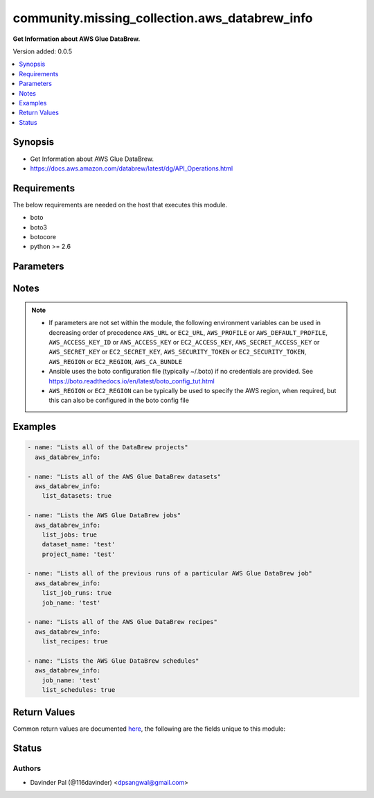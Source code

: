 .. _community.missing_collection.aws_databrew_info_module:


**********************************************
community.missing_collection.aws_databrew_info
**********************************************

**Get Information about AWS Glue DataBrew.**


Version added: 0.0.5

.. contents::
   :local:
   :depth: 1


Synopsis
--------
- Get Information about AWS Glue DataBrew.
- https://docs.aws.amazon.com/databrew/latest/dg/API_Operations.html



Requirements
------------
The below requirements are needed on the host that executes this module.

- boto
- boto3
- botocore
- python >= 2.6


Parameters
----------

.. raw:: html

    <table  border=0 cellpadding=0 class="documentation-table">
        <tr>
            <th colspan="1">Parameter</th>
            <th>Choices/<font color="blue">Defaults</font></th>
            <th width="100%">Comments</th>
        </tr>
            <tr>
                <td colspan="1">
                    <div class="ansibleOptionAnchor" id="parameter-"></div>
                    <b>aws_access_key</b>
                    <a class="ansibleOptionLink" href="#parameter-" title="Permalink to this option"></a>
                    <div style="font-size: small">
                        <span style="color: purple">string</span>
                    </div>
                </td>
                <td>
                </td>
                <td>
                        <div>AWS access key. If not set then the value of the AWS_ACCESS_KEY_ID, AWS_ACCESS_KEY or EC2_ACCESS_KEY environment variable is used.</div>
                        <div>If <em>profile</em> is set this parameter is ignored.</div>
                        <div>Passing the <em>aws_access_key</em> and <em>profile</em> options at the same time has been deprecated and the options will be made mutually exclusive after 2022-06-01.</div>
                        <div style="font-size: small; color: darkgreen"><br/>aliases: ec2_access_key, access_key</div>
                </td>
            </tr>
            <tr>
                <td colspan="1">
                    <div class="ansibleOptionAnchor" id="parameter-"></div>
                    <b>aws_ca_bundle</b>
                    <a class="ansibleOptionLink" href="#parameter-" title="Permalink to this option"></a>
                    <div style="font-size: small">
                        <span style="color: purple">path</span>
                    </div>
                </td>
                <td>
                </td>
                <td>
                        <div>The location of a CA Bundle to use when validating SSL certificates.</div>
                        <div>Only used for boto3 based modules.</div>
                        <div>Note: The CA Bundle is read &#x27;module&#x27; side and may need to be explicitly copied from the controller if not run locally.</div>
                </td>
            </tr>
            <tr>
                <td colspan="1">
                    <div class="ansibleOptionAnchor" id="parameter-"></div>
                    <b>aws_config</b>
                    <a class="ansibleOptionLink" href="#parameter-" title="Permalink to this option"></a>
                    <div style="font-size: small">
                        <span style="color: purple">dictionary</span>
                    </div>
                </td>
                <td>
                </td>
                <td>
                        <div>A dictionary to modify the botocore configuration.</div>
                        <div>Parameters can be found at <a href='https://botocore.amazonaws.com/v1/documentation/api/latest/reference/config.html#botocore.config.Config'>https://botocore.amazonaws.com/v1/documentation/api/latest/reference/config.html#botocore.config.Config</a>.</div>
                        <div>Only the &#x27;user_agent&#x27; key is used for boto modules. See <a href='http://boto.cloudhackers.com/en/latest/boto_config_tut.html#boto'>http://boto.cloudhackers.com/en/latest/boto_config_tut.html#boto</a> for more boto configuration.</div>
                </td>
            </tr>
            <tr>
                <td colspan="1">
                    <div class="ansibleOptionAnchor" id="parameter-"></div>
                    <b>aws_secret_key</b>
                    <a class="ansibleOptionLink" href="#parameter-" title="Permalink to this option"></a>
                    <div style="font-size: small">
                        <span style="color: purple">string</span>
                    </div>
                </td>
                <td>
                </td>
                <td>
                        <div>AWS secret key. If not set then the value of the AWS_SECRET_ACCESS_KEY, AWS_SECRET_KEY, or EC2_SECRET_KEY environment variable is used.</div>
                        <div>If <em>profile</em> is set this parameter is ignored.</div>
                        <div>Passing the <em>aws_secret_key</em> and <em>profile</em> options at the same time has been deprecated and the options will be made mutually exclusive after 2022-06-01.</div>
                        <div style="font-size: small; color: darkgreen"><br/>aliases: ec2_secret_key, secret_key</div>
                </td>
            </tr>
            <tr>
                <td colspan="1">
                    <div class="ansibleOptionAnchor" id="parameter-"></div>
                    <b>dataset_name</b>
                    <a class="ansibleOptionLink" href="#parameter-" title="Permalink to this option"></a>
                    <div style="font-size: small">
                        <span style="color: purple">string</span>
                    </div>
                </td>
                <td>
                </td>
                <td>
                        <div>The name of the dataset.</div>
                </td>
            </tr>
            <tr>
                <td colspan="1">
                    <div class="ansibleOptionAnchor" id="parameter-"></div>
                    <b>debug_botocore_endpoint_logs</b>
                    <a class="ansibleOptionLink" href="#parameter-" title="Permalink to this option"></a>
                    <div style="font-size: small">
                        <span style="color: purple">boolean</span>
                    </div>
                </td>
                <td>
                        <ul style="margin: 0; padding: 0"><b>Choices:</b>
                                    <li><div style="color: blue"><b>no</b>&nbsp;&larr;</div></li>
                                    <li>yes</li>
                        </ul>
                </td>
                <td>
                        <div>Use a botocore.endpoint logger to parse the unique (rather than total) &quot;resource:action&quot; API calls made during a task, outputing the set to the resource_actions key in the task results. Use the aws_resource_action callback to output to total list made during a playbook. The ANSIBLE_DEBUG_BOTOCORE_LOGS environment variable may also be used.</div>
                </td>
            </tr>
            <tr>
                <td colspan="1">
                    <div class="ansibleOptionAnchor" id="parameter-"></div>
                    <b>ec2_url</b>
                    <a class="ansibleOptionLink" href="#parameter-" title="Permalink to this option"></a>
                    <div style="font-size: small">
                        <span style="color: purple">string</span>
                    </div>
                </td>
                <td>
                </td>
                <td>
                        <div>Url to use to connect to EC2 or your Eucalyptus cloud (by default the module will use EC2 endpoints). Ignored for modules where region is required. Must be specified for all other modules if region is not used. If not set then the value of the EC2_URL environment variable, if any, is used.</div>
                        <div style="font-size: small; color: darkgreen"><br/>aliases: aws_endpoint_url, endpoint_url</div>
                </td>
            </tr>
            <tr>
                <td colspan="1">
                    <div class="ansibleOptionAnchor" id="parameter-"></div>
                    <b>job_name</b>
                    <a class="ansibleOptionLink" href="#parameter-" title="Permalink to this option"></a>
                    <div style="font-size: small">
                        <span style="color: purple">string</span>
                    </div>
                </td>
                <td>
                </td>
                <td>
                        <div>The name of the job.</div>
                </td>
            </tr>
            <tr>
                <td colspan="1">
                    <div class="ansibleOptionAnchor" id="parameter-"></div>
                    <b>list_datasets</b>
                    <a class="ansibleOptionLink" href="#parameter-" title="Permalink to this option"></a>
                    <div style="font-size: small">
                        <span style="color: purple">boolean</span>
                    </div>
                </td>
                <td>
                        <ul style="margin: 0; padding: 0"><b>Choices:</b>
                                    <li>no</li>
                                    <li>yes</li>
                        </ul>
                </td>
                <td>
                        <div>do you want to get list of dataset?</div>
                </td>
            </tr>
            <tr>
                <td colspan="1">
                    <div class="ansibleOptionAnchor" id="parameter-"></div>
                    <b>list_job_runs</b>
                    <a class="ansibleOptionLink" href="#parameter-" title="Permalink to this option"></a>
                    <div style="font-size: small">
                        <span style="color: purple">boolean</span>
                    </div>
                </td>
                <td>
                        <ul style="margin: 0; padding: 0"><b>Choices:</b>
                                    <li>no</li>
                                    <li>yes</li>
                        </ul>
                </td>
                <td>
                        <div>do you want to get list of job runs of given <em>job_name</em>?</div>
                </td>
            </tr>
            <tr>
                <td colspan="1">
                    <div class="ansibleOptionAnchor" id="parameter-"></div>
                    <b>list_jobs</b>
                    <a class="ansibleOptionLink" href="#parameter-" title="Permalink to this option"></a>
                    <div style="font-size: small">
                        <span style="color: purple">boolean</span>
                    </div>
                </td>
                <td>
                        <ul style="margin: 0; padding: 0"><b>Choices:</b>
                                    <li>no</li>
                                    <li>yes</li>
                        </ul>
                </td>
                <td>
                        <div>do you want to get list of jobs of given <em>dataset_name</em> and <em>project_name</em>?</div>
                </td>
            </tr>
            <tr>
                <td colspan="1">
                    <div class="ansibleOptionAnchor" id="parameter-"></div>
                    <b>list_recipes</b>
                    <a class="ansibleOptionLink" href="#parameter-" title="Permalink to this option"></a>
                    <div style="font-size: small">
                        <span style="color: purple">boolean</span>
                    </div>
                </td>
                <td>
                        <ul style="margin: 0; padding: 0"><b>Choices:</b>
                                    <li>no</li>
                                    <li>yes</li>
                        </ul>
                </td>
                <td>
                        <div>do you want to get list of recipes?</div>
                </td>
            </tr>
            <tr>
                <td colspan="1">
                    <div class="ansibleOptionAnchor" id="parameter-"></div>
                    <b>list_schedules</b>
                    <a class="ansibleOptionLink" href="#parameter-" title="Permalink to this option"></a>
                    <div style="font-size: small">
                        <span style="color: purple">boolean</span>
                    </div>
                </td>
                <td>
                        <ul style="margin: 0; padding: 0"><b>Choices:</b>
                                    <li>no</li>
                                    <li>yes</li>
                        </ul>
                </td>
                <td>
                        <div>do you want to get list of schedules of given <em>job_name</em>?</div>
                </td>
            </tr>
            <tr>
                <td colspan="1">
                    <div class="ansibleOptionAnchor" id="parameter-"></div>
                    <b>profile</b>
                    <a class="ansibleOptionLink" href="#parameter-" title="Permalink to this option"></a>
                    <div style="font-size: small">
                        <span style="color: purple">string</span>
                    </div>
                </td>
                <td>
                </td>
                <td>
                        <div>Uses a boto profile. Only works with boto &gt;= 2.24.0.</div>
                        <div>Using <em>profile</em> will override <em>aws_access_key</em>, <em>aws_secret_key</em> and <em>security_token</em> and support for passing them at the same time as <em>profile</em> has been deprecated.</div>
                        <div><em>aws_access_key</em>, <em>aws_secret_key</em> and <em>security_token</em> will be made mutually exclusive with <em>profile</em> after 2022-06-01.</div>
                        <div style="font-size: small; color: darkgreen"><br/>aliases: aws_profile</div>
                </td>
            </tr>
            <tr>
                <td colspan="1">
                    <div class="ansibleOptionAnchor" id="parameter-"></div>
                    <b>project_name</b>
                    <a class="ansibleOptionLink" href="#parameter-" title="Permalink to this option"></a>
                    <div style="font-size: small">
                        <span style="color: purple">string</span>
                    </div>
                </td>
                <td>
                </td>
                <td>
                        <div>The name of a project.</div>
                </td>
            </tr>
            <tr>
                <td colspan="1">
                    <div class="ansibleOptionAnchor" id="parameter-"></div>
                    <b>region</b>
                    <a class="ansibleOptionLink" href="#parameter-" title="Permalink to this option"></a>
                    <div style="font-size: small">
                        <span style="color: purple">string</span>
                    </div>
                </td>
                <td>
                </td>
                <td>
                        <div>The AWS region to use. If not specified then the value of the AWS_REGION or EC2_REGION environment variable, if any, is used. See <a href='http://docs.aws.amazon.com/general/latest/gr/rande.html#ec2_region'>http://docs.aws.amazon.com/general/latest/gr/rande.html#ec2_region</a></div>
                        <div style="font-size: small; color: darkgreen"><br/>aliases: aws_region, ec2_region</div>
                </td>
            </tr>
            <tr>
                <td colspan="1">
                    <div class="ansibleOptionAnchor" id="parameter-"></div>
                    <b>security_token</b>
                    <a class="ansibleOptionLink" href="#parameter-" title="Permalink to this option"></a>
                    <div style="font-size: small">
                        <span style="color: purple">string</span>
                    </div>
                </td>
                <td>
                </td>
                <td>
                        <div>AWS STS security token. If not set then the value of the AWS_SECURITY_TOKEN or EC2_SECURITY_TOKEN environment variable is used.</div>
                        <div>If <em>profile</em> is set this parameter is ignored.</div>
                        <div>Passing the <em>security_token</em> and <em>profile</em> options at the same time has been deprecated and the options will be made mutually exclusive after 2022-06-01.</div>
                        <div style="font-size: small; color: darkgreen"><br/>aliases: aws_security_token, access_token</div>
                </td>
            </tr>
            <tr>
                <td colspan="1">
                    <div class="ansibleOptionAnchor" id="parameter-"></div>
                    <b>validate_certs</b>
                    <a class="ansibleOptionLink" href="#parameter-" title="Permalink to this option"></a>
                    <div style="font-size: small">
                        <span style="color: purple">boolean</span>
                    </div>
                </td>
                <td>
                        <ul style="margin: 0; padding: 0"><b>Choices:</b>
                                    <li>no</li>
                                    <li><div style="color: blue"><b>yes</b>&nbsp;&larr;</div></li>
                        </ul>
                </td>
                <td>
                        <div>When set to &quot;no&quot;, SSL certificates will not be validated for boto versions &gt;= 2.6.0.</div>
                </td>
            </tr>
    </table>
    <br/>


Notes
-----

.. note::
   - If parameters are not set within the module, the following environment variables can be used in decreasing order of precedence ``AWS_URL`` or ``EC2_URL``, ``AWS_PROFILE`` or ``AWS_DEFAULT_PROFILE``, ``AWS_ACCESS_KEY_ID`` or ``AWS_ACCESS_KEY`` or ``EC2_ACCESS_KEY``, ``AWS_SECRET_ACCESS_KEY`` or ``AWS_SECRET_KEY`` or ``EC2_SECRET_KEY``, ``AWS_SECURITY_TOKEN`` or ``EC2_SECURITY_TOKEN``, ``AWS_REGION`` or ``EC2_REGION``, ``AWS_CA_BUNDLE``
   - Ansible uses the boto configuration file (typically ~/.boto) if no credentials are provided. See https://boto.readthedocs.io/en/latest/boto_config_tut.html
   - ``AWS_REGION`` or ``EC2_REGION`` can be typically be used to specify the AWS region, when required, but this can also be configured in the boto config file



Examples
--------

.. code-block:: yaml

    - name: "Lists all of the DataBrew projects"
      aws_databrew_info:

    - name: "Lists all of the AWS Glue DataBrew datasets"
      aws_databrew_info:
        list_datasets: true

    - name: "Lists the AWS Glue DataBrew jobs"
      aws_databrew_info:
        list_jobs: true
        dataset_name: 'test'
        project_name: 'test'

    - name: "Lists all of the previous runs of a particular AWS Glue DataBrew job"
      aws_databrew_info:
        list_job_runs: true
        job_name: 'test'

    - name: "Lists all of the AWS Glue DataBrew recipes"
      aws_databrew_info:
        list_recipes: true

    - name: "Lists the AWS Glue DataBrew schedules"
      aws_databrew_info:
        job_name: 'test'
        list_schedules: true



Return Values
-------------
Common return values are documented `here <https://docs.ansible.com/ansible/latest/reference_appendices/common_return_values.html#common-return-values>`_, the following are the fields unique to this module:

.. raw:: html

    <table border=0 cellpadding=0 class="documentation-table">
        <tr>
            <th colspan="1">Key</th>
            <th>Returned</th>
            <th width="100%">Description</th>
        </tr>
            <tr>
                <td colspan="1">
                    <div class="ansibleOptionAnchor" id="return-"></div>
                    <b>datasets</b>
                    <a class="ansibleOptionLink" href="#return-" title="Permalink to this return value"></a>
                    <div style="font-size: small">
                      <span style="color: purple">list</span>
                    </div>
                </td>
                <td>when `list_datasets` is defined and success</td>
                <td>
                            <div>Lists all of the AWS Glue DataBrew datasets for the current AWS account.</div>
                    <br/>
                        <div style="font-size: smaller"><b>Sample:</b></div>
                        <div style="font-size: smaller; color: blue; word-wrap: break-word; word-break: break-all;">[{&#x27;account_id&#x27;: &#x27;string&#x27;, &#x27;create_date&#x27;: &#x27;datetime(2016&#x27;, 6: None, &#x27;6)&#x27;: None, &#x27;created_by&#x27;: &#x27;string&#x27;, &#x27;name&#x27;: &#x27;string&#x27;, &#x27;format_options&#x27;: {}, &#x27;input&#x27;: {}, &#x27;last_modified_date&#x27;: &#x27;datetime(2017&#x27;, 7: None, &#x27;7)&#x27;: None, &#x27;last_modified_by&#x27;: &#x27;string&#x27;, &#x27;source&#x27;: &#x27;S3&#x27;, &#x27;tags&#x27;: {}, &#x27;ResourceArn&#x27;: &#x27;string&#x27;}]</div>
                </td>
            </tr>
            <tr>
                <td colspan="1">
                    <div class="ansibleOptionAnchor" id="return-"></div>
                    <b>job_runs</b>
                    <a class="ansibleOptionLink" href="#return-" title="Permalink to this return value"></a>
                    <div style="font-size: small">
                      <span style="color: purple">list</span>
                    </div>
                </td>
                <td>when `list_job_runs` and `job_name` are defined and success</td>
                <td>
                            <div>Lists all of the previous runs of a particular AWS Glue DataBrew job in the current AWS account.</div>
                    <br/>
                        <div style="font-size: smaller"><b>Sample:</b></div>
                        <div style="font-size: smaller; color: blue; word-wrap: break-word; word-break: break-all;">[{&#x27;attempt&#x27;: 123, &#x27;completed_on&#x27;: &#x27;datetime(2016&#x27;, 6: None, &#x27;6)&#x27;: None, &#x27;dataset_name&#x27;: &#x27;string&#x27;, &#x27;error_message&#x27;: &#x27;string&#x27;, &#x27;execution_time&#x27;: 123, &#x27;job_name&#x27;: &#x27;string&#x27;, &#x27;run_id&#x27;: &#x27;string&#x27;, &#x27;state&#x27;: &#x27;STARTING&#x27;, &#x27;log_subscription&#x27;: &#x27;ENABLE&#x27;, &#x27;log_group_name&#x27;: &#x27;string&#x27;, &#x27;outputs&#x27;: [], &#x27;recipe_reference&#x27;: {}, &#x27;started_by&#x27;: &#x27;string&#x27;, &#x27;started_nn&#x27;: &#x27;datetime(2015&#x27;, 1: None, &#x27;1)&#x27;: None}]</div>
                </td>
            </tr>
            <tr>
                <td colspan="1">
                    <div class="ansibleOptionAnchor" id="return-"></div>
                    <b>jobs</b>
                    <a class="ansibleOptionLink" href="#return-" title="Permalink to this return value"></a>
                    <div style="font-size: small">
                      <span style="color: purple">list</span>
                    </div>
                </td>
                <td>when `list_jobs`, `dataset_name`, and `project_name` are defined and success</td>
                <td>
                            <div>Lists the AWS Glue DataBrew jobs in the current AWS account.</div>
                    <br/>
                        <div style="font-size: smaller"><b>Sample:</b></div>
                        <div style="font-size: smaller; color: blue; word-wrap: break-word; word-break: break-all;">[{&#x27;account_id&#x27;: &#x27;string&#x27;, &#x27;create_date&#x27;: &#x27;datetime(2016&#x27;, 6: None, &#x27;6)&#x27;: None, &#x27;created_by&#x27;: &#x27;string&#x27;, &#x27;dataset_name&#x27;: &#x27;string&#x27;, &#x27;encryption_key_arn&#x27;: &#x27;string&#x27;, &#x27;encryption_mode&#x27;: &#x27;SSE-KMS&#x27;, &#x27;name&#x27;: &#x27;string&#x27;, &#x27;type&#x27;: &#x27;PROFILE&#x27;, &#x27;last_modified_date&#x27;: &#x27;datetime(2017&#x27;, 7: None, &#x27;7)&#x27;: None, &#x27;last_modified_by&#x27;: &#x27;string&#x27;, &#x27;log_subscription&#x27;: &#x27;ENABLE&#x27;, &#x27;max_capacity&#x27;: 123, &#x27;max_retries&#x27;: 123, &#x27;outputs&#x27;: [], &#x27;project_name&#x27;: &#x27;string&#x27;, &#x27;recipe_reference&#x27;: {}, &#x27;resource_arn&#x27;: &#x27;string&#x27;, &#x27;role_arn&#x27;: &#x27;string&#x27;, &#x27;timeout&#x27;: 123, &#x27;tags&#x27;: {}}]</div>
                </td>
            </tr>
            <tr>
                <td colspan="1">
                    <div class="ansibleOptionAnchor" id="return-"></div>
                    <b>projects</b>
                    <a class="ansibleOptionLink" href="#return-" title="Permalink to this return value"></a>
                    <div style="font-size: small">
                      <span style="color: purple">list</span>
                    </div>
                </td>
                <td>when no arguments are defined and success</td>
                <td>
                            <div>Lists all of the DataBrew projects in the current AWS account.</div>
                    <br/>
                        <div style="font-size: smaller"><b>Sample:</b></div>
                        <div style="font-size: smaller; color: blue; word-wrap: break-word; word-break: break-all;">[{&#x27;account_id&#x27;: &#x27;string&#x27;, &#x27;create_date&#x27;: &#x27;datetime(2016&#x27;, 6: None, &#x27;6)&#x27;: None, &#x27;created_by&#x27;: &#x27;string&#x27;, &#x27;dataset_name&#x27;: &#x27;string&#x27;, &#x27;last_modified_date&#x27;: &#x27;datetime(2017&#x27;, 7: None, &#x27;7)&#x27;: None, &#x27;last_modified_by&#x27;: &#x27;string&#x27;, &#x27;name&#x27;: &#x27;string&#x27;, &#x27;recipe_name&#x27;: &#x27;string&#x27;, &#x27;resource_arn&#x27;: &#x27;string&#x27;, &#x27;sample&#x27;: {}, &#x27;tags&#x27;: {}, &#x27;role_arn&#x27;: &#x27;string&#x27;, &#x27;opened_by&#x27;: &#x27;string&#x27;, &#x27;open_date&#x27;: &#x27;datetime(2015&#x27;, 1: None, &#x27;1)&#x27;: None}]</div>
                </td>
            </tr>
            <tr>
                <td colspan="1">
                    <div class="ansibleOptionAnchor" id="return-"></div>
                    <b>recipes</b>
                    <a class="ansibleOptionLink" href="#return-" title="Permalink to this return value"></a>
                    <div style="font-size: small">
                      <span style="color: purple">list</span>
                    </div>
                </td>
                <td>when `list_recipes` is defined and success</td>
                <td>
                            <div>Lists all of the AWS Glue DataBrew recipes in the current AWS account.</div>
                    <br/>
                        <div style="font-size: smaller"><b>Sample:</b></div>
                        <div style="font-size: smaller; color: blue; word-wrap: break-word; word-break: break-all;">[{&#x27;create_date&#x27;: &#x27;datetime(2016&#x27;, 6: None, &#x27;6)&#x27;: None, &#x27;created_by&#x27;: &#x27;string&#x27;, &#x27;last_modified_date&#x27;: &#x27;datetime(2017&#x27;, 7: None, &#x27;7)&#x27;: None, &#x27;last_modified_by&#x27;: &#x27;string&#x27;, &#x27;project_name&#x27;: &#x27;string&#x27;, &#x27;published_by&#x27;: &#x27;string&#x27;, &#x27;published_date&#x27;: &#x27;datetime(2015&#x27;, 1: None, &#x27;1)&#x27;: None, &#x27;description&#x27;: &#x27;string&#x27;, &#x27;name&#x27;: &#x27;string&#x27;, &#x27;resource_arn&#x27;: &#x27;string&#x27;, &#x27;steps&#x27;: [], &#x27;tags&#x27;: {}, &#x27;recipe_version&#x27;: &#x27;string&#x27;}]</div>
                </td>
            </tr>
            <tr>
                <td colspan="1">
                    <div class="ansibleOptionAnchor" id="return-"></div>
                    <b>schedules</b>
                    <a class="ansibleOptionLink" href="#return-" title="Permalink to this return value"></a>
                    <div style="font-size: small">
                      <span style="color: purple">list</span>
                    </div>
                </td>
                <td>when `list_schedules`, and `job_name` are defined and success</td>
                <td>
                            <div>Lists the AWS Glue DataBrew schedules in the current AWS account.</div>
                    <br/>
                        <div style="font-size: smaller"><b>Sample:</b></div>
                        <div style="font-size: smaller; color: blue; word-wrap: break-word; word-break: break-all;">[{&#x27;account_id&#x27;: &#x27;string&#x27;, &#x27;create_date&#x27;: &#x27;datetime(2016&#x27;, 6: None, &#x27;6)&#x27;: None, &#x27;created_by&#x27;: &#x27;string&#x27;, &#x27;job_names&#x27;: [], &#x27;last_modified_date&#x27;: &#x27;datetime(2017&#x27;, 7: None, &#x27;7)&#x27;: None, &#x27;last_modified_by&#x27;: &#x27;string&#x27;, &#x27;resource_arn&#x27;: &#x27;string&#x27;, &#x27;cron_expression&#x27;: &#x27;string&#x27;, &#x27;tags&#x27;: {}, &#x27;name&#x27;: &#x27;string&#x27;}]</div>
                </td>
            </tr>
    </table>
    <br/><br/>


Status
------


Authors
~~~~~~~

- Davinder Pal (@116davinder) <dpsangwal@gmail.com>

